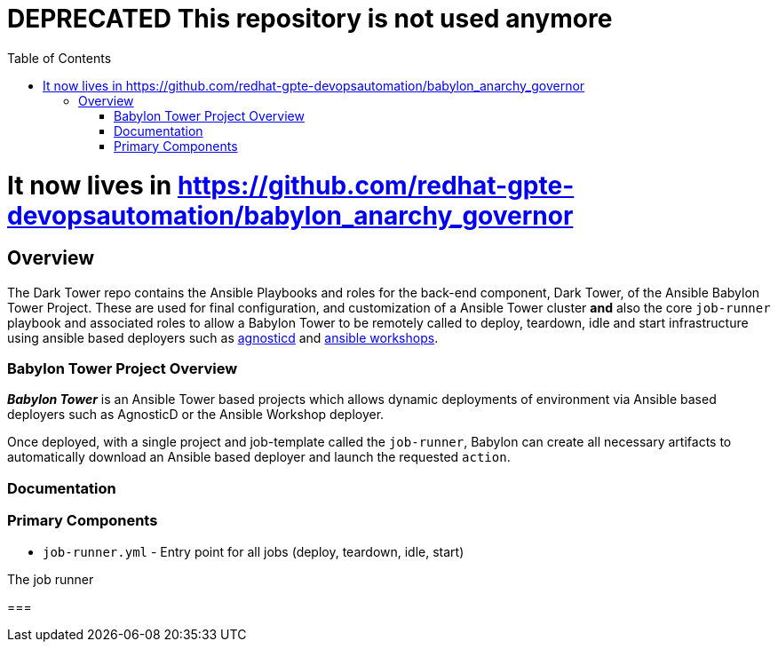:toc:

= DEPRECATED This repository is not used anymore =

= It now lives in https://github.com/redhat-gpte-devopsautomation/babylon_anarchy_governor =

== Overview

The Dark Tower repo contains the Ansible Playbooks and roles for the back-end component, Dark Tower, of the Ansible Babylon Tower Project. These are used for final configuration, and customization of a Ansible Tower cluster *and* also the core `job-runner` playbook and associated roles to allow a Babylon Tower to be remotely called to deploy, teardown, idle and start infrastructure using ansible based deployers such as link:https://github.com/redhat-cop/agnosticd.git[agnosticd] and link:https://github.com/ansible/workshops.git[ansible workshops].

=== Babylon Tower Project Overview

*_Babylon Tower_* is an Ansible Tower based projects which allows dynamic deployments of environment via Ansible based deployers such as AgnosticD or the Ansible Workshop deployer.

Once deployed, with a single project and job-template called the `job-runner`, Babylon can create all necessary artifacts to automatically download an Ansible based deployer and launch the requested `action`.




=== Documentation


=== Primary Components

* `job-runner.yml` - Entry point for all jobs (deploy, teardown, idle, start)

The job runner

===
